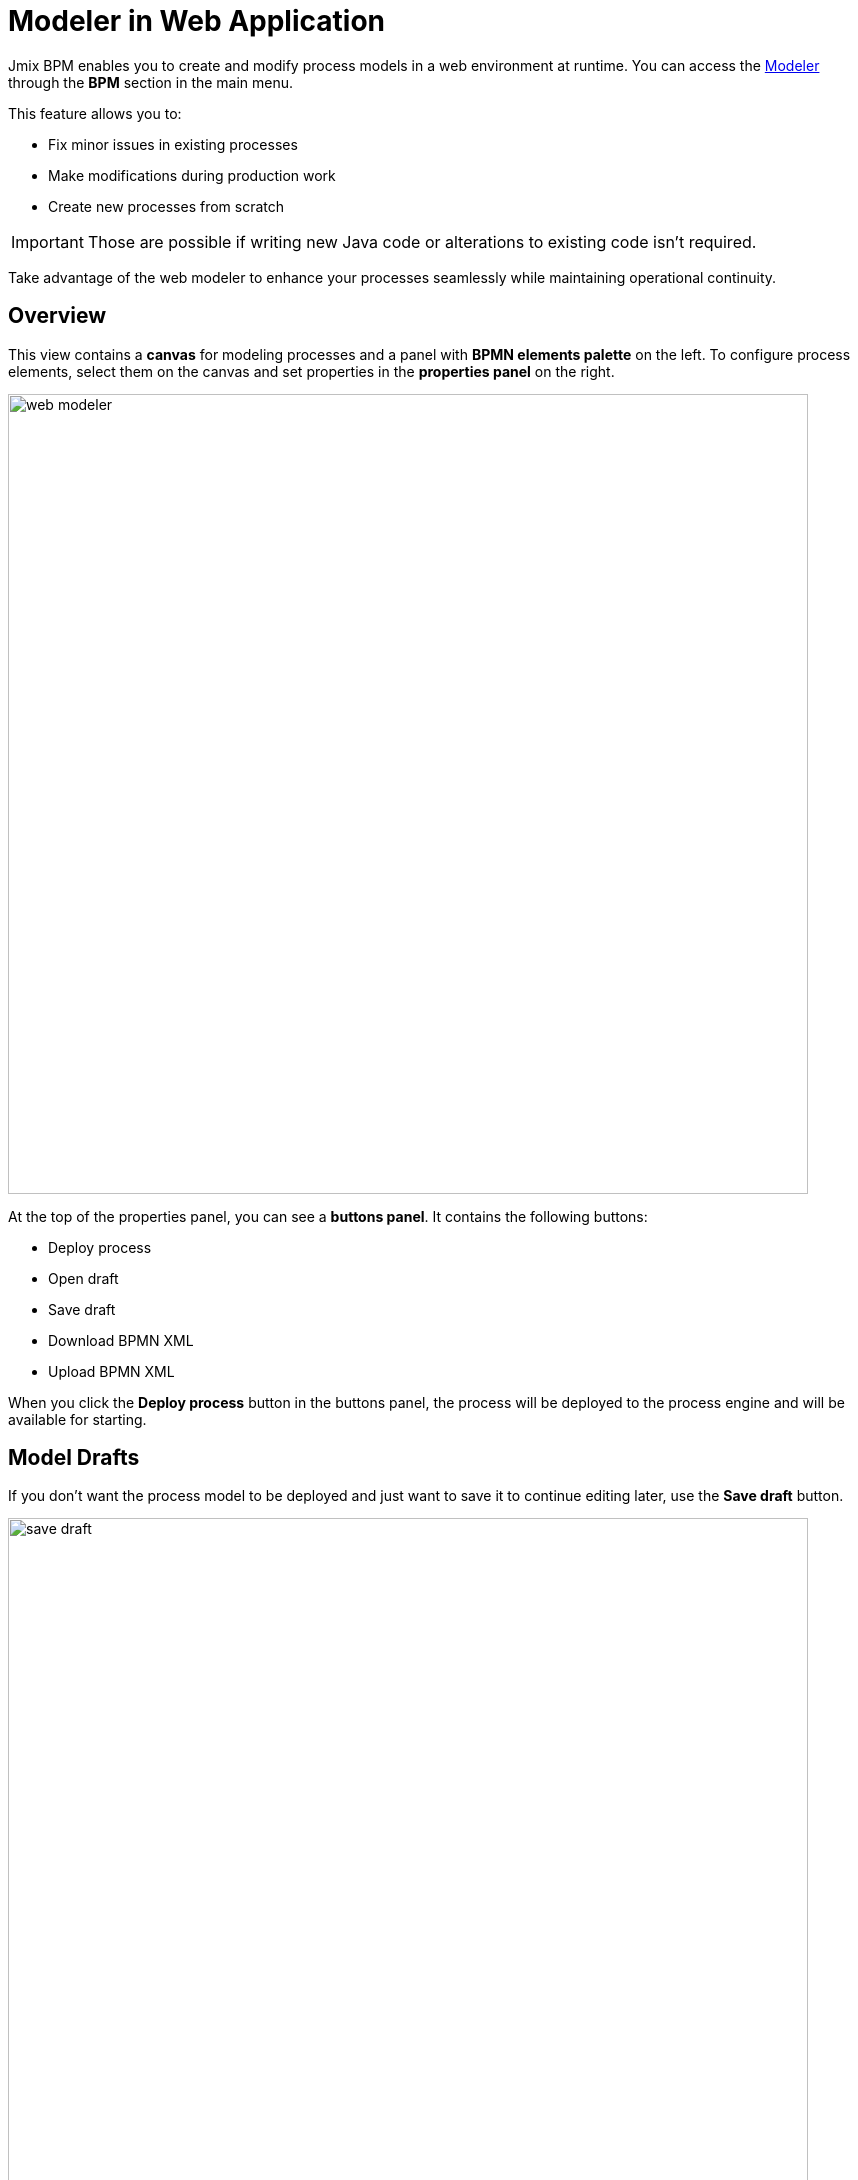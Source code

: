 = Modeler in Web Application

Jmix BPM enables you to create and modify process models in a web environment at runtime.
You can access the xref:bpm:menu-views/modeler-web.adoc[Modeler] through the *BPM* section in the main menu.

This feature allows you to:

- Fix minor issues in existing processes
- Make modifications during production work
- Create new processes from scratch

[IMPORTANT]
====
Those are possible if writing new Java code or alterations to existing code isn't required.
====

Take advantage of the web modeler to enhance your processes seamlessly while maintaining operational continuity.

== Overview

This view contains a *canvas* for modeling processes and a panel with *BPMN elements palette* on the left.
To configure process elements, select them on the canvas and set properties in the *properties panel* on the right.

image::bpm-menu-views/web-modeler.png[,800]

At the top of the properties panel, you can see a *buttons panel*.
It contains the following buttons:

* Deploy process
* Open draft
* Save draft
* Download BPMN XML
* Upload BPMN XML

When you click the *Deploy process* button in the buttons panel,
the process will be deployed to the process engine and will be available for starting.

[[model-drafts]]
== Model Drafts

If you don’t want the process model to be deployed and just want to save it to continue editing later,
use the *Save draft* button.

image::bpm-menu-views/save-draft.png[,800]

The draft will be saved in the content storage.
To open a draft, use the *Open draft* button.

image::bpm-menu-views/open-draft.png[]

To export a process model, click the *Download* button.
XML file will be saved in the file system with the name as its _process id_ and extension `.bpmn20.xml`.

To import a process model, click the *Upload* button and select a file for downloading.
Then you can deploy it or save draft.

[WARNING]
====
BPMN models created in 3rd party tools can be incompatible with Jmix BPM.
And vice versa: Jmix models can be unreadable in 3rd party tools.

Special Jmix elements (Entity Data task, Email Sending task) will be represented
as regular service tasks in 3rd party tools.
But they keep its properties.
====

TIP: To create business processes in the IDE, use xref:studio:bpmn-designer.adoc[Studio BPMN Modeler].